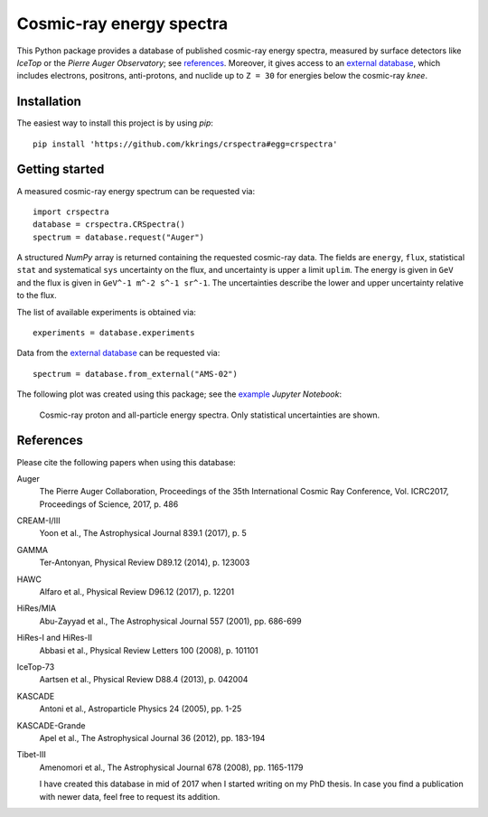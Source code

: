 Cosmic-ray energy spectra
=========================

This Python package provides a database of published cosmic-ray energy spectra,
measured by surface detectors like *IceTop* or the *Pierre Auger Observatory*;
see references_. Moreover, it gives access to an `external database`_, which
includes electrons, positrons, anti-protons, and nuclide up to ``Z = 30`` for
energies below the cosmic-ray *knee*.


Installation
------------

The easiest way to install this project is by using *pip*:

::

   pip install 'https://github.com/kkrings/crspectra#egg=crspectra'


Getting started
---------------

A measured cosmic-ray energy spectrum can be requested via:

::

   import crspectra
   database = crspectra.CRSpectra()
   spectrum = database.request("Auger")

A structured *NumPy* array is returned containing the requested cosmic-ray
data. The fields are ``energy``, ``flux``, statistical ``stat`` and
systematical ``sys`` uncertainty on the flux, and uncertainty is upper a
limit ``uplim``. The energy is given in ``GeV`` and the flux is given
in ``GeV^-1 m^-2 s^-1 sr^-1``. The uncertainties describe the lower and upper
uncertainty relative to the flux.

The list of available experiments is obtained via:

::

   experiments = database.experiments

Data from the `external database`_ can be requested via:

::

   spectrum = database.from_external("AMS-02")

The following plot was created using this package; see the `example`_ *Jupyter
Notebook*:

.. figure:: example/crspectra.png

   Cosmic-ray proton and all-particle energy spectra. Only statistical
   uncertainties are shown.


.. _references:

References
----------

Please cite the following papers when using this database:

Auger
   The Pierre Auger Collaboration, Proceedings of the 35th International Cosmic
   Ray Conference, Vol. ICRC2017, Proceedings of Science, 2017, p. 486

CREAM-I/III
   Yoon et al., The Astrophysical Journal 839.1 (2017), p. 5

GAMMA
   Ter-Antonyan, Physical Review D89.12 (2014), p. 123003

HAWC
   Alfaro et al., Physical Review D96.12 (2017), p. 12201

HiRes/MIA
   Abu-Zayyad et al., The Astrophysical Journal 557 (2001), pp. 686-699

HiRes-I and HiRes-II
   Abbasi et al., Physical Review Letters 100 (2008), p. 101101

IceTop-73
   Aartsen et al., Physical Review D88.4 (2013), p. 042004

KASCADE
   Antoni et al., Astroparticle Physics 24 (2005), pp. 1-25

KASCADE-Grande
   Apel et al., The Astrophysical Journal 36 (2012), pp. 183-194

Tibet-III
   Amenomori et al., The Astrophysical Journal 678 (2008), pp. 1165-1179

   I have created this database in mid of 2017 when I started writing on my PhD
   thesis. In case you find a publication with newer data, feel free to request
   its addition.


.. Links
.. _external database:
   http://lpsc.in2p3.fr/crdb/
.. _example:
   ./example/crspectra.ipynb
